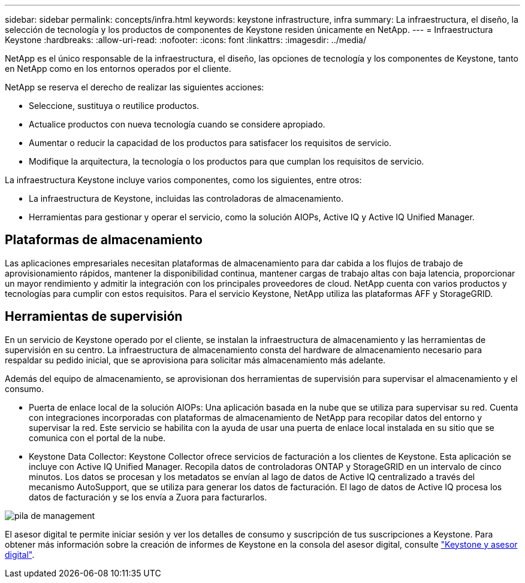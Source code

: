 ---
sidebar: sidebar 
permalink: concepts/infra.html 
keywords: keystone infrastructure, infra 
summary: La infraestructura, el diseño, la selección de tecnología y los productos de componentes de Keystone residen únicamente en NetApp. 
---
= Infraestructura Keystone
:hardbreaks:
:allow-uri-read: 
:nofooter: 
:icons: font
:linkattrs: 
:imagesdir: ../media/


[role="lead"]
NetApp es el único responsable de la infraestructura, el diseño, las opciones de tecnología y los componentes de Keystone, tanto en NetApp como en los entornos operados por el cliente.

NetApp se reserva el derecho de realizar las siguientes acciones:

* Seleccione, sustituya o reutilice productos.
* Actualice productos con nueva tecnología cuando se considere apropiado.
* Aumentar o reducir la capacidad de los productos para satisfacer los requisitos de servicio.
* Modifique la arquitectura, la tecnología o los productos para que cumplan los requisitos de servicio.


La infraestructura Keystone incluye varios componentes, como los siguientes, entre otros:

* La infraestructura de Keystone, incluidas las controladoras de almacenamiento.
* Herramientas para gestionar y operar el servicio, como la solución AIOPs, Active IQ y Active IQ Unified Manager.




== Plataformas de almacenamiento

Las aplicaciones empresariales necesitan plataformas de almacenamiento para dar cabida a los flujos de trabajo de aprovisionamiento rápidos, mantener la disponibilidad continua, mantener cargas de trabajo altas con baja latencia, proporcionar un mayor rendimiento y admitir la integración con los principales proveedores de cloud. NetApp cuenta con varios productos y tecnologías para cumplir con estos requisitos. Para el servicio Keystone, NetApp utiliza las plataformas AFF y StorageGRID.



== Herramientas de supervisión

En un servicio de Keystone operado por el cliente, se instalan la infraestructura de almacenamiento y las herramientas de supervisión en su centro. La infraestructura de almacenamiento consta del hardware de almacenamiento necesario para respaldar su pedido inicial, que se aprovisiona para solicitar más almacenamiento más adelante.

Además del equipo de almacenamiento, se aprovisionan dos herramientas de supervisión para supervisar el almacenamiento y el consumo.

* Puerta de enlace local de la solución AIOPs: Una aplicación basada en la nube que se utiliza para supervisar su red. Cuenta con integraciones incorporadas con plataformas de almacenamiento de NetApp para recopilar datos del entorno y supervisar la red. Este servicio se habilita con la ayuda de usar una puerta de enlace local instalada en su sitio que se comunica con el portal de la nube.
* Keystone Data Collector: Keystone Collector ofrece servicios de facturación a los clientes de Keystone. Esta aplicación se incluye con Active IQ Unified Manager. Recopila datos de controladoras ONTAP y StorageGRID en un intervalo de cinco minutos. Los datos se procesan y los metadatos se envían al lago de datos de Active IQ centralizado a través del mecanismo AutoSupport, que se utiliza para generar los datos de facturación. El lago de datos de Active IQ procesa los datos de facturación y se los envía a Zuora para facturarlos.


image:mgmt-stack.png["pila de management"]

El asesor digital te permite iniciar sesión y ver los detalles de consumo y suscripción de tus suscripciones a Keystone. Para obtener más información sobre la creación de informes de Keystone en la consola del asesor digital, consulte link:../integrations/keystone-aiq.html["Keystone y asesor digital"].
